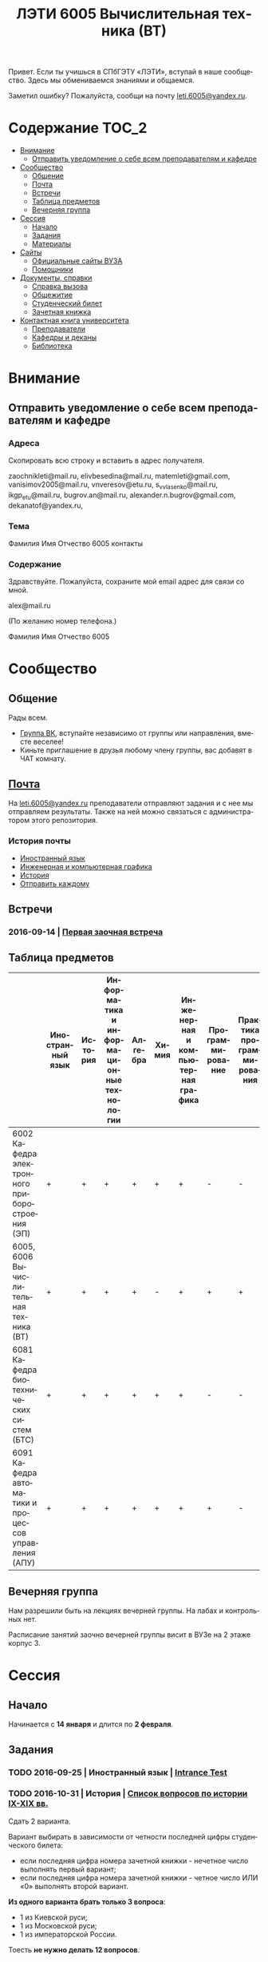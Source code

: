 #+TITLE: ЛЭТИ 6005 Вычислительная техника (ВТ)
#+LANGUAGE: ru
#+STARTUP: showeverything

Привет. Если ты учишься в СПбГЭТУ «ЛЭТИ», вступай в наше сообщество. Здесь мы обмениваемся знаниями и общаемся.

Заметил ошибку? Пожалуйста, сообщи на почту [[mailto:leti.6005@yandex.ru][leti.6005@yandex.ru]].

* Содержание :TOC_2:
 - [[#Внимание][Внимание]]
   - [[#Отправить-уведомление-о-себе-всем-преподавателям-и-кафедре][Отправить уведомление о себе всем преподавателям и кафедре]]
 - [[#Сообщество][Сообщество]]
   - [[#Общение][Общение]]
   - [[#Почта][Почта]]
   - [[#Встречи][Встречи]]
   - [[#Таблица-предметов][Таблица предметов]]
   - [[#Вечерняя-группа][Вечерняя группа]]
 - [[#Сессия][Сессия]]
   - [[#Начало][Начало]]
   - [[#Задания][Задания]]
   - [[#Материалы][Материалы]]
 - [[#Сайты][Сайты]]
   - [[#Официальные-сайты-ВУЗА][Официальные сайты ВУЗА]]
   - [[#Помощники][Помощники]]
 - [[#Документы-справки][Документы, справки]]
   - [[#Справка-вызова][Справка вызова]]
   - [[#Общежитие][Общежитие]]
   - [[#Студенческий-билет][Студенческий билет]]
   - [[#Зачетная-книжка][Зачетная книжка]]
 - [[#Контактная-книга-университета][Контактная книга университета]]
   - [[#Преподаватели][Преподаватели]]
   - [[#Кафедры-и-деканы][Кафедры и деканы]]
   - [[#Библиотека][Библиотека]]

* Внимание

** Отправить уведомление о себе всем преподавателям и кафедре

*** Адреса
Скопировать всю строку и вставить в адрес получателя.

zaochnikleti@mail.ru,
elivbesedina@mail.ru,
matemleti@gmail.com,
vanisimov2005@mail.ru,
vnveresov@etu.ru,
s_v_vlasenko@mail.ru,
ikgp_etu@mail.ru,
bugrov.an@mail.ru,
alexander.n.bugrov@gmail.com,
dekanatof@yandex.ru,

*** Тема
Фамилия Имя Отчество 6005 контакты

*** Содержание
Здравствуйте. Пожалуйста, сохраните мой email адрес для связи со мной.

alex@mail.ru

(По желанию номер телефона.)

Фамилия Имя Отчество 6005

* Сообщество
** Общение
Рады всем.

- [[https://vk.com/club128816610][Группа ВК]], вступайте независимо от группы или направления, вместе веселее!
- Киньте приглашение в друзья любому члену группы, вас добавят в ЧАТ комнату.
  
** [[file:email][Почта]]
На [[mailto:leti.6005@yandex.ru][leti.6005@yandex.ru]] преподаватели отправляют задания и с нее мы отправляем результаты.
Также на ней можно связаться с администратором этого репозитория.

*** История почты
- [[file:email/english][Иностранный язык]]
- [[file:email/graphics][Инженерная и компьютерная графика]]
- [[file:email/history][История]]
- [[file:email/send][Отправить каждому]]

** Встречи

*** 2016-09-14 | [[file:meeting/14.09.16/README.org][Первая заочная встреча]]

** Таблица предметов

|                                                      | Иностранный язык | История | Информатика и информационные технологии | Алгебра | Химия | Инженерная и компьютерная графика | Программирование | Практика программирования |
|------------------------------------------------------+------------------+---------+-----------------------------------------+---------+-------+-----------------------------------+------------------+---------------------------|
| 6002 Кафедра электронного приборостроения (ЭП)       | +                | +       | +                                       | +       | +     | +                                 | -                | -                         |
| 6005, 6006 Вычислительная техника (ВТ)               | +                | +       | +                                       | +       | -     | +                                 | +                | +                         |
| 6081 Кафедра биотехнических систем (БТС)             | +                | +       | +                                       | +       | +     | +                                 | -                | -                         |
| 6091 Кафедра автоматики и процессов управления (АПУ) | +                | +       | +                                       | +       | +     | +                                 | +                | -                         |
  
** Вечерняя группа

Нам разрешили быть на лекциях вечерней группы.
На лабах и контрольных нет.

Расписание занятий заочно вечерней группы висит в ВУЗе на 2 этаже корпус 3.

* Сессия

** Начало

Начинается с *14 января* и длится по *2 февраля*.

** Задания

*** TODO 2016-09-25 | Иностранный язык | [[https://yadi.sk/i/zySQ_5l3vVxed][Intrance Test]]
DEADLINE: <2016-09-25 Sun>

*** TODO 2016-10-31 | История | [[https://yadi.sk/i/b8SWi1EkvVygd][Список вопросов по истории IX-XIX вв.]]
DEADLINE: <2016-10-05 Wed>

Сдать 2 варианта.

Вариант выбирать в зависимости от четности последней цифры студенческого билета:
- если последняя цифра номера зачетной книжки - нечетное число выполнять первый вариант;
- если последняя цифра номера зачетной книжки - четное число ИЛИ «0» выполнять второй вариант. 

*Из одного варианта брать только 3 вопроса*:
- 1 из Киевской руси;
- 1 из Московской руси;
- 1 из императорской России.
Тоесть *не нужно делать 12 вопросов*.

[[https://yadi.sk/i/8FF1acSAvWKf7][Правила ответов на вопросы]]

*** TODO 2016-10-31 | Инженерная и компьютерная графика | [[http://www.eltech.ru/ru/fakultety/fakultet-informacionno-izmeritelnyh-i-biotehnicheskih-sistem/sostav-fakulteta/kafedra-prikladnoy-mehaniki-i-inzhenernoy-grafiki/chitaemye-discipliny/inzhenernaya-grafika][Варианты с вопросами]]
DEADLINE: <2016-10-31 Mon>

Сдать 8 файлов.

** Материалы
*** [[https://yadi.sk/d/lEmOIxyhvStZ7][Иностранный язык]]
*** [[https://yadi.sk/d/EVAqJiLnvStZo][История]]
*** [[https://yadi.sk/d/x4RlLNnZvSuVG][Информатика и информационные технологии]]
*** [[https://yadi.sk/d/-weSHexnvSta6][Алгебра]]
*** [[https://yadi.sk/d/sVo7kxS3vSuR6][Химия]]
*** [[https://yadi.sk/d/M1OTQwOGvSuLm][Инженерная и компьютерная графика]]
*** [[https://yadi.sk/d/-W6IWdzEvStan][Программирование]]
*** [[https://drive.google.com/drive/folders/0BwXp5Vsxw6GlaTh4WlBaUTNZVmc][drive.google.com | 4005]]


* Сайты

** Официальные сайты ВУЗА

- [[http://www.eltech.ru/][Главный сайт]]
- [[http://eplace.eltech.ru/][Портал совместного обучения]]
- [[http://library.eltech.ru/][Электронная библиотека]]

** Помощники

*** Общие

- [[http://interneturok.ru/][interneturok.ru | Видеоуроки по школьной программе]]

*** Математика

**** Калькуляторы
- [[https://calc.loviotvet.ru/][calc.loviotvet.ru | Онлайн программа для решения примеров и уравнений ЛовиОтвет]]

**** Уроки

***** Видео

***** Текстовые

****** Главные страницы

- [[http://mathprofi.ru/index.html][mathprofi.ru | Высшая математика – просто и доступно]]
- [[http://mathprofi.net/][mathprofi.net | Высшая математика – просто и доступно | 2 зеркало]]
- [[http://www.webmath.ru/poleznoe.php][www.webmath.ru | Портал по высшей математике]]

****** Комплексные числа

- [[http://www.mathprofi.ru/kompleksnye_chisla_dlya_chainikov.html][www.mathprofi.ru | Комплексные числа для чайников]]

*** История

**** Антиплагиаты

- https://text.ru/antiplagiat
- https://www.antiplagiat.ru

*** Иностранный язык
- [[http://www.gingersoftware.com/grammarcheck][www.gingersoftware.com | grammarcheck]]
- [[http://www.gingersoftware.com/products/sentence-rephraser][www.gingersoftware.com | sentence-rephraser]]

* [[https://yadi.sk/d/QJoB79mivT4Ne][Документы, справки]]

** Справка вызова
Для оформления *справки вызова* от ВУЗа для работы,
необходимо *до ноября* принести заявку в деканат (аудиториях 3309).

** Общежитие
Если нужно общежитие на время сессии,
надо заполнить бланк *до декабря*.

** Студенческий билет
Донести фотографии для студенческого.
Всего нужно сдать 4 фотографии.
Работают с 13:00 до 19:00.
Студенческий билет будет готов только через две недели, после подачи оставшихся фото.

** Зачетная книжка
Будет выдана перед сессией.
  
* Контактная книга университета

** Преподаватели

| Предмет                                 | ФИО преподавателя              | Время консультации | Аудитория | Электронная почта                              | Сотовый телефон |
|-----------------------------------------+--------------------------------+--------------------+-----------+------------------------------------------------+-----------------|
| Алгебра и геометрия                     | Абрамова Мария Николаевна      | Среда 14:00-19:00  | 3312      | [[mailto:matemleti@gmail.com][matemleti@gmail.com]]                            | ?               |
| Алгебра и геометрия                     | Казакевич Виктория Григорьевна | Вторник, четверг   | ?         | ?                                              | ?               |
| Инженерная и компьютерная графика       | Владимир Николаевич Вересов    | Среда с 18:00      | 5576      | [[mailto:vnveresov@etu.ru][vnveresov@etu.ru]]                               | /3462917/       |
| Иностранный язык                        | Елена Ивановна Беседина        | ?                  | ?         | [[mailto:elivbesedina@mail.ru][elivbesedina@mail.ru]]                           | ?               |
| Информатика и информационные технологии | ?                              | ?                  | ?         | ?                                              | +79213028391    |
| История                                 | Меньшиков Дмитрий Владимир     | ?                  | ?         | ?                                              | ?               |
| Практика программирования               | Владимир Иванович Анисимов     | 11:56, 12:44       | ?         | [[mailto:vanisimov2005@mail.ru][vanisimov2005@mail.ru]]                          | ?               |
| Программирование                        | ?                              | ?                  | ?         | [[mailto:s_v_vlasenko@mail.ru][s_v_vlasenko@mail.ru]]                           | ?               |
| Программирование группа 6091            | ?                              | ?                  | ?         | [[mailto:alexander.n.bugrov@gmail.com][alexander.n.bugrov@gmail.com]]                   | ?               |
| Химия                                   | ?                              | ?                  | ?         | [[mailto:bugrov.an@mail.ru][bugrov.an@mail.ru]] [[mailto:alexander.n.bugrov@gmail.com][alexander.n.bugrov@gmail.com]] | ?               |

** Кафедры и деканы

| Структура              | Ответственный            | Аудитория | Почта                | Телефон          | Время       |
|------------------------+--------------------------+-----------+----------------------+------------------+-------------|
| Кафедра                | ?                        | 3319      | ?                    | 3564547          | До 17:00    |
| Деканат                | ?, Гуком Юлия Васильевна | ?         | [[mailto:dekanatof@yandex.ru][dekanatof@yandex.ru]]  | 2343937, 3464837 | 13:00-19:00 |
| Кафедра                | ?                        | ?         | [[mailto:zaochnikleti@mail.ru][zaochnikleti@mail.ru]] | ?                | ?           |
| Кафедра ИКГП (история) | ?                        | ?         | [[mailto:ikgp_etu@mail.ru][ikgp_etu@mail.ru]]     | 2346767          | ?           |

** Библиотека

| Структура                                                           | Ответственный                | Почта                   | Телефон             |
|---------------------------------------------------------------------+------------------------------+-------------------------+---------------------|
| Директор библиотеки                                                 | Сухова Розалия Аглиулловна   | [[mailto:RASuhova@mail.eltech.ru][RASuhova@mail.eltech.ru]] | (812)3464519        |
| Заместитель директора библиотеки                                    | Косьянчук Татьяна Николаевна | ?                       | (812)3464519        |
| Заведующая отделом комплектования                                   | Овезова Татьяна Леонидовна   | [[mailto:ovezova72@mail.ru][ovezova72@mail.ru]]       | (812)3476933 доб.22 |
| Начальник отдела автоматизации библиотечно-информационных процессов | Пирог Виктор Павлович        | [[mailto:VPPirog@mail.eltech.ru][VPPirog@mail.eltech.ru]]  | (812)3463395 доб.27 |
